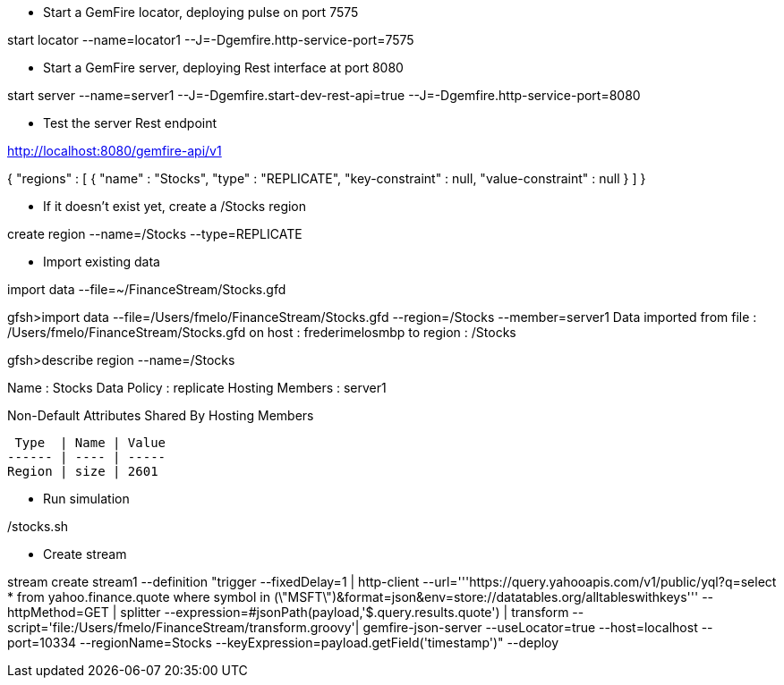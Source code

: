 * Start a GemFire locator, deploying pulse on port 7575

start locator --name=locator1 --J=-Dgemfire.http-service-port=7575

* Start a GemFire server, deploying Rest interface at port 8080

start server --name=server1 --J=-Dgemfire.start-dev-rest-api=true --J=-Dgemfire.http-service-port=8080

* Test the server Rest endpoint

http://localhost:8080/gemfire-api/v1

{
  "regions" : [ {
    "name" : "Stocks",
    "type" : "REPLICATE",
    "key-constraint" : null,
    "value-constraint" : null
  } ]
}

* If it doesn't exist yet, create a /Stocks region

create region --name=/Stocks --type=REPLICATE

* Import existing data

import data --file=~/FinanceStream/Stocks.gfd


gfsh>import data --file=/Users/fmelo/FinanceStream/Stocks.gfd --region=/Stocks --member=server1
Data imported from file : /Users/fmelo/FinanceStream/Stocks.gfd on host : frederimelosmbp to region : /Stocks

gfsh>describe region --name=/Stocks

Name            : Stocks
Data Policy     : replicate
Hosting Members : server1

Non-Default Attributes Shared By Hosting Members

 Type  | Name | Value
------ | ---- | -----
Region | size | 2601

* Run simulation

./stocks.sh


* Create stream 

stream create stream1 --definition "trigger --fixedDelay=1 | http-client --url='''https://query.yahooapis.com/v1/public/yql?q=select * from yahoo.finance.quote where symbol in (\"MSFT\")&format=json&env=store://datatables.org/alltableswithkeys''' --httpMethod=GET | splitter --expression=#jsonPath(payload,'$.query.results.quote') | transform --script='file:/Users/fmelo/FinanceStream/transform.groovy'| gemfire-json-server --useLocator=true --host=localhost --port=10334 --regionName=Stocks --keyExpression=payload.getField('timestamp')" --deploy

